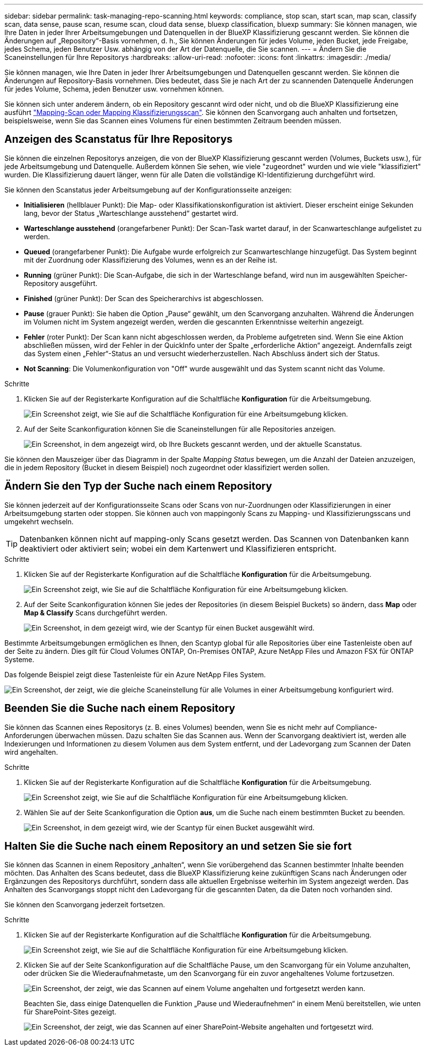 ---
sidebar: sidebar 
permalink: task-managing-repo-scanning.html 
keywords: compliance, stop scan, start scan, map scan, classify scan, data sense, pause scan, resume scan, cloud data sense, bluexp classification, bluexp 
summary: Sie können managen, wie Ihre Daten in jeder Ihrer Arbeitsumgebungen und Datenquellen in der BlueXP Klassifizierung gescannt werden. Sie können die Änderungen auf „Repository“-Basis vornehmen, d. h., Sie können Änderungen für jedes Volume, jeden Bucket, jede Freigabe, jedes Schema, jeden Benutzer Usw. abhängig von der Art der Datenquelle, die Sie scannen. 
---
= Ändern Sie die Scaneinstellungen für Ihre Repositorys
:hardbreaks:
:allow-uri-read: 
:nofooter: 
:icons: font
:linkattrs: 
:imagesdir: ./media/


[role="lead"]
Sie können managen, wie Ihre Daten in jeder Ihrer Arbeitsumgebungen und Datenquellen gescannt werden. Sie können die Änderungen auf Repository-Basis vornehmen. Dies bedeutet, dass Sie je nach Art der zu scannenden Datenquelle Änderungen für jedes Volume, Schema, jeden Benutzer usw. vornehmen können.

Sie können sich unter anderem ändern, ob ein Repository gescannt wird oder nicht, und ob die BlueXP Klassifizierung eine ausführt link:concept-cloud-compliance.html#whats-the-difference-between-mapping-and-classification-scans["Mapping-Scan oder Mapping  Klassifizierungsscan"]. Sie können den Scanvorgang auch anhalten und fortsetzen, beispielsweise, wenn Sie das Scannen eines Volumens für einen bestimmten Zeitraum beenden müssen.



== Anzeigen des Scanstatus für Ihre Repositorys

Sie können die einzelnen Repositorys anzeigen, die von der BlueXP Klassifizierung gescannt werden (Volumes, Buckets usw.), für jede Arbeitsumgebung und Datenquelle. Außerdem können Sie sehen, wie viele "zugeordnet" wurden und wie viele "klassifiziert" wurden. Die Klassifizierung dauert länger, wenn für alle Daten die vollständige KI-Identifizierung durchgeführt wird.

Sie können den Scanstatus jeder Arbeitsumgebung auf der Konfigurationsseite anzeigen:

* *Initialisieren* (hellblauer Punkt): Die Map- oder Klassifikationskonfiguration ist aktiviert. Dieser erscheint einige Sekunden lang, bevor der Status „Warteschlange ausstehend“ gestartet wird.
* *Warteschlange ausstehend* (orangefarbener Punkt): Der Scan-Task wartet darauf, in der Scanwarteschlange aufgelistet zu werden.
* *Queued* (orangefarbener Punkt): Die Aufgabe wurde erfolgreich zur Scanwarteschlange hinzugefügt. Das System beginnt mit der Zuordnung oder Klassifizierung des Volumes, wenn es an der Reihe ist.
* *Running* (grüner Punkt): Die Scan-Aufgabe, die sich in der Warteschlange befand, wird nun im ausgewählten Speicher-Repository ausgeführt.
* *Finished* (grüner Punkt): Der Scan des Speicherarchivs ist abgeschlossen.
* *Pause* (grauer Punkt): Sie haben die Option „Pause“ gewählt, um den Scanvorgang anzuhalten. Während die Änderungen im Volumen nicht im System angezeigt werden, werden die gescannten Erkenntnisse weiterhin angezeigt.
* *Fehler* (roter Punkt): Der Scan kann nicht abgeschlossen werden, da Probleme aufgetreten sind. Wenn Sie eine Aktion abschließen müssen, wird der Fehler in der QuickInfo unter der Spalte „erforderliche Aktion“ angezeigt.  Andernfalls zeigt das System einen „Fehler“-Status an und versucht wiederherzustellen. Nach Abschluss ändert sich der Status.
* *Not Scanning*: Die Volumenkonfiguration von "Off" wurde ausgewählt und das System scannt nicht das Volume.


.Schritte
. Klicken Sie auf der Registerkarte Konfiguration auf die Schaltfläche *Konfiguration* für die Arbeitsumgebung.
+
image:screenshot_compliance_config_button.png["Ein Screenshot zeigt, wie Sie auf die Schaltfläche Konfiguration für eine Arbeitsumgebung klicken."]

. Auf der Seite Scankonfiguration können Sie die Scaneinstellungen für alle Repositories anzeigen.
+
image:screenshot_compliance_repo_scan_settings.png["Ein Screenshot, in dem angezeigt wird, ob Ihre Buckets gescannt werden, und der aktuelle Scanstatus."]



Sie können den Mauszeiger über das Diagramm in der Spalte _Mapping Status_ bewegen, um die Anzahl der Dateien anzuzeigen, die in jedem Repository (Bucket in diesem Beispiel) noch zugeordnet oder klassifiziert werden sollen.



== Ändern Sie den Typ der Suche nach einem Repository

Sie können jederzeit auf der Konfigurationsseite Scans oder Scans von nur-Zuordnungen oder Klassifizierungen in einer Arbeitsumgebung starten oder stoppen. Sie können auch von mappingonly Scans zu Mapping- und Klassifizierungsscans und umgekehrt wechseln.


TIP: Datenbanken können nicht auf mapping-only Scans gesetzt werden. Das Scannen von Datenbanken kann deaktiviert oder aktiviert sein; wobei ein dem Kartenwert und Klassifizieren entspricht.

.Schritte
. Klicken Sie auf der Registerkarte Konfiguration auf die Schaltfläche *Konfiguration* für die Arbeitsumgebung.
+
image:screenshot_compliance_config_button.png["Ein Screenshot zeigt, wie Sie auf die Schaltfläche Konfiguration für eine Arbeitsumgebung klicken."]

. Auf der Seite Scankonfiguration können Sie jedes der Repositories (in diesem Beispiel Buckets) so ändern, dass *Map* oder *Map & Classify* Scans durchgeführt werden.
+
image:screenshot_compliance_repo_scan_settings.png["Ein Screenshot, in dem gezeigt wird, wie der Scantyp für einen Bucket ausgewählt wird."]



Bestimmte Arbeitsumgebungen ermöglichen es Ihnen, den Scantyp global für alle Repositories über eine Tastenleiste oben auf der Seite zu ändern. Dies gilt für Cloud Volumes ONTAP, On-Premises ONTAP, Azure NetApp Files und Amazon FSX für ONTAP Systeme.

Das folgende Beispiel zeigt diese Tastenleiste für ein Azure NetApp Files System.

image:screenshot_compliance_repo_scan_all.png["Ein Screenshot, der zeigt, wie die gleiche Scaneinstellung für alle Volumes in einer Arbeitsumgebung konfiguriert wird."]



== Beenden Sie die Suche nach einem Repository

Sie können das Scannen eines Repositorys (z. B. eines Volumes) beenden, wenn Sie es nicht mehr auf Compliance-Anforderungen überwachen müssen. Dazu schalten Sie das Scannen aus. Wenn der Scanvorgang deaktiviert ist, werden alle Indexierungen und Informationen zu diesem Volumen aus dem System entfernt, und der Ladevorgang zum Scannen der Daten wird angehalten.

.Schritte
. Klicken Sie auf der Registerkarte Konfiguration auf die Schaltfläche *Konfiguration* für die Arbeitsumgebung.
+
image:screenshot_compliance_config_button.png["Ein Screenshot zeigt, wie Sie auf die Schaltfläche Konfiguration für eine Arbeitsumgebung klicken."]

. Wählen Sie auf der Seite Scankonfiguration die Option *aus*, um die Suche nach einem bestimmten Bucket zu beenden.
+
image:screenshot_compliance_stop_repo_scanning.png["Ein Screenshot, in dem gezeigt wird, wie der Scantyp für einen Bucket ausgewählt wird."]





== Halten Sie die Suche nach einem Repository an und setzen Sie sie fort

Sie können das Scannen in einem Repository „anhalten“, wenn Sie vorübergehend das Scannen bestimmter Inhalte beenden möchten. Das Anhalten des Scans bedeutet, dass die BlueXP Klassifizierung keine zukünftigen Scans nach Änderungen oder Ergänzungen des Repositorys durchführt, sondern dass alle aktuellen Ergebnisse weiterhin im System angezeigt werden. Das Anhalten des Scanvorgangs stoppt nicht den Ladevorgang für die gescannten Daten, da die Daten noch vorhanden sind.

Sie können den Scanvorgang jederzeit fortsetzen.

.Schritte
. Klicken Sie auf der Registerkarte Konfiguration auf die Schaltfläche *Konfiguration* für die Arbeitsumgebung.
+
image:screenshot_compliance_config_button.png["Ein Screenshot zeigt, wie Sie auf die Schaltfläche Konfiguration für eine Arbeitsumgebung klicken."]

. Klicken Sie auf der Seite Scankonfiguration auf die Schaltfläche Pause, um den Scanvorgang für ein Volume anzuhalten, oder drücken Sie die Wiederaufnahmetaste, um den Scanvorgang für ein zuvor angehaltenes Volume fortzusetzen.
+
image:screenshot_compliance_repo_pause_resume.png["Ein Screenshot, der zeigt, wie das Scannen auf einem Volume angehalten und fortgesetzt werden kann."]

+
Beachten Sie, dass einige Datenquellen die Funktion „Pause und Wiederaufnehmen“ in einem Menü bereitstellen, wie unten für SharePoint-Sites gezeigt.

+
image:screenshot_compliance_repo_pause_resume2.png["Ein Screenshot, der zeigt, wie das Scannen auf einer SharePoint-Website angehalten und fortgesetzt wird."]


